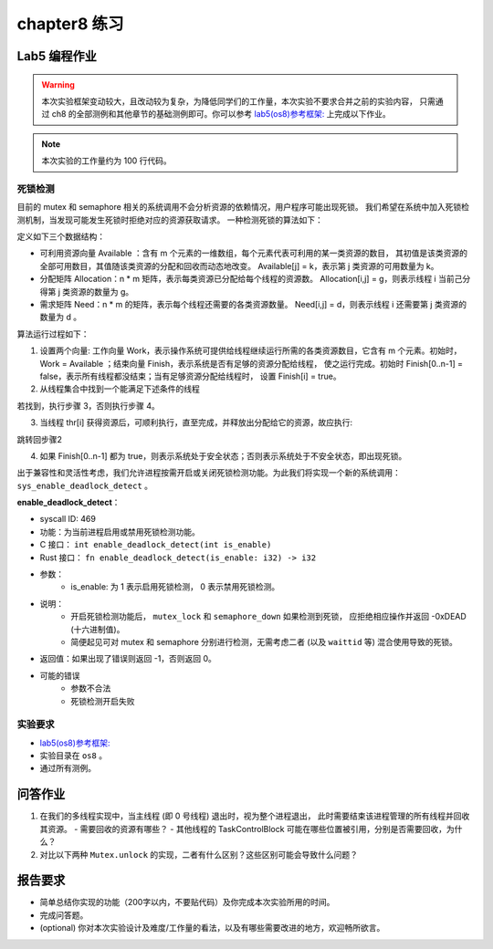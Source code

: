 chapter8 练习
=======================================

Lab5 编程作业
--------------------------------------

.. warning::

   本次实验框架变动较大，且改动较为复杂，为降低同学们的工作量，本次实验不要求合并之前的实验内容，
   只需通过 ch8 的全部测例和其他章节的基础测例即可。你可以参考  `lab5(os8)参考框架: <https://github.com/LearningOS/rust-based-os-comp2022/tree/main/os8-ref>`_ 上完成以下作业。

.. note::

   本次实验的工作量约为 100 行代码。


死锁检测
+++++++++++++++++++++++++++++++

目前的 mutex 和 semaphore 相关的系统调用不会分析资源的依赖情况，用户程序可能出现死锁。
我们希望在系统中加入死锁检测机制，当发现可能发生死锁时拒绝对应的资源获取请求。
一种检测死锁的算法如下：

定义如下三个数据结构：

- 可利用资源向量 Available ：含有 m 个元素的一维数组，每个元素代表可利用的某一类资源的数目，
  其初值是该类资源的全部可用数目，其值随该类资源的分配和回收而动态地改变。
  Available[j] = k，表示第 j 类资源的可用数量为 k。
- 分配矩阵 Allocation：n * m 矩阵，表示每类资源已分配给每个线程的资源数。
  Allocation[i,j] = g，则表示线程 i 当前己分得第 j 类资源的数量为 g。
- 需求矩阵 Need：n * m 的矩阵，表示每个线程还需要的各类资源数量。
  Need[i,j] = d，则表示线程 i 还需要第 j 类资源的数量为 d 。

算法运行过程如下：

1. 设置两个向量: 工作向量 Work，表示操作系统可提供给线程继续运行所需的各类资源数目，它含有
   m 个元素。初始时，Work = Available ；结束向量 Finish，表示系统是否有足够的资源分配给线程，
   使之运行完成。初始时 Finish[0..n-1] = false，表示所有线程都没结束；当有足够资源分配给线程时，
   设置 Finish[i] = true。
2. 从线程集合中找到一个能满足下述条件的线程

.. code-block:: Rust
   :linenos:

   Finish[i] == false;
   Need[i,j] ≤ Work[j];

若找到，执行步骤 3，否则执行步骤 4。

3. 当线程 thr[i] 获得资源后，可顺利执行，直至完成，并释放出分配给它的资源，故应执行:

.. code-block:: Rust
   :linenos:

   Work[j] = Work[j] + Allocation[i, j];
   Finish[i] = true;

跳转回步骤2

4. 如果 Finish[0..n-1] 都为 true，则表示系统处于安全状态；否则表示系统处于不安全状态，即出现死锁。

出于兼容性和灵活性考虑，我们允许进程按需开启或关闭死锁检测功能。为此我们将实现一个新的系统调用：
``sys_enable_deadlock_detect`` 。

**enable_deadlock_detect**：

* syscall ID:  469
* 功能：为当前进程启用或禁用死锁检测功能。
* C 接口： ``int enable_deadlock_detect(int is_enable)``
* Rust 接口： ``fn enable_deadlock_detect(is_enable: i32) -> i32``
* 参数：
    * is_enable: 为 1 表示启用死锁检测， 0 表示禁用死锁检测。
* 说明：
    * 开启死锁检测功能后， ``mutex_lock`` 和 ``semaphore_down`` 如果检测到死锁，
      应拒绝相应操作并返回 -0xDEAD (十六进制值)。
    * 简便起见可对 mutex 和 semaphore 分别进行检测，无需考虑二者 (以及 ``waittid`` 等)
      混合使用导致的死锁。
* 返回值：如果出现了错误则返回 -1，否则返回 0。
* 可能的错误
    * 参数不合法
    * 死锁检测开启失败


实验要求
+++++++++++++++++++++++++++++++++++++++++

-   `lab5(os8)参考框架: <https://github.com/LearningOS/rust-based-os-comp2022/tree/main/os8-ref>`_ 
- 实验目录在 ``os8`` 。
- 通过所有测例。

问答作业
--------------------------------------------

1. 在我们的多线程实现中，当主线程 (即 0 号线程) 退出时，视为整个进程退出，
   此时需要结束该进程管理的所有线程并回收其资源。
   - 需要回收的资源有哪些？
   - 其他线程的 TaskControlBlock 可能在哪些位置被引用，分别是否需要回收，为什么？
2. 对比以下两种 ``Mutex.unlock`` 的实现，二者有什么区别？这些区别可能会导致什么问题？

.. code-block:: Rust
    :linenos:

    impl Mutex for Mutex1 {
        fn unlock(&self) {
            let mut mutex_inner = self.inner.exclusive_access();
            assert!(mutex_inner.locked);
            mutex_inner.locked = false;
            if let Some(waking_task) = mutex_inner.wait_queue.pop_front() {
                add_task(waking_task);
            }
        }
    }

    impl Mutex for Mutex2 {
        fn unlock(&self) {
            let mut mutex_inner = self.inner.exclusive_access();
            assert!(mutex_inner.locked);
            if let Some(waking_task) = mutex_inner.wait_queue.pop_front() {
                add_task(waking_task);
            } else {
                mutex_inner.locked = false;
            }
        }
    }


报告要求
-------------------------------

- 简单总结你实现的功能（200字以内，不要贴代码）及你完成本次实验所用的时间。
- 完成问答题。
- (optional) 你对本次实验设计及难度/工作量的看法，以及有哪些需要改进的地方，欢迎畅所欲言。
